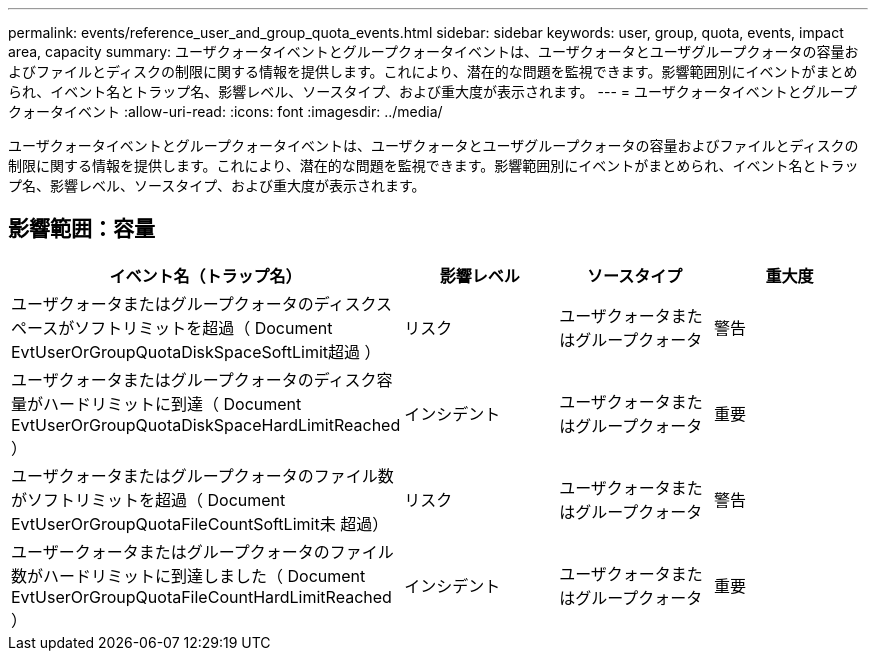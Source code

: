 ---
permalink: events/reference_user_and_group_quota_events.html 
sidebar: sidebar 
keywords: user, group, quota, events, impact area, capacity 
summary: ユーザクォータイベントとグループクォータイベントは、ユーザクォータとユーザグループクォータの容量およびファイルとディスクの制限に関する情報を提供します。これにより、潜在的な問題を監視できます。影響範囲別にイベントがまとめられ、イベント名とトラップ名、影響レベル、ソースタイプ、および重大度が表示されます。 
---
= ユーザクォータイベントとグループクォータイベント
:allow-uri-read: 
:icons: font
:imagesdir: ../media/


[role="lead"]
ユーザクォータイベントとグループクォータイベントは、ユーザクォータとユーザグループクォータの容量およびファイルとディスクの制限に関する情報を提供します。これにより、潜在的な問題を監視できます。影響範囲別にイベントがまとめられ、イベント名とトラップ名、影響レベル、ソースタイプ、および重大度が表示されます。



== 影響範囲：容量

|===
| イベント名（トラップ名） | 影響レベル | ソースタイプ | 重大度 


 a| 
ユーザクォータまたはグループクォータのディスクスペースがソフトリミットを超過（ Document EvtUserOrGroupQuotaDiskSpaceSoftLimit超過 ）
 a| 
リスク
 a| 
ユーザクォータまたはグループクォータ
 a| 
警告



 a| 
ユーザクォータまたはグループクォータのディスク容量がハードリミットに到達（ Document EvtUserOrGroupQuotaDiskSpaceHardLimitReached ）
 a| 
インシデント
 a| 
ユーザクォータまたはグループクォータ
 a| 
重要



 a| 
ユーザクォータまたはグループクォータのファイル数がソフトリミットを超過（ Document EvtUserOrGroupQuotaFileCountSoftLimit未 超過）
 a| 
リスク
 a| 
ユーザクォータまたはグループクォータ
 a| 
警告



 a| 
ユーザークォータまたはグループクォータのファイル数がハードリミットに到達しました（ Document EvtUserOrGroupQuotaFileCountHardLimitReached ）
 a| 
インシデント
 a| 
ユーザクォータまたはグループクォータ
 a| 
重要

|===